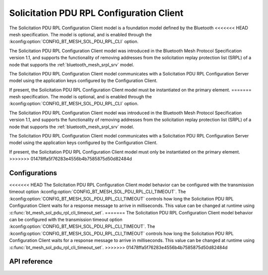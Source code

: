 .. _bluetooth_mesh_srpl_cli:

Solicitation PDU RPL Configuration Client
#########################################

The Solicitation PDU RPL Configuration Client model is a foundation model defined by the Bluetooth
<<<<<<< HEAD
mesh specification. The model is optional, and is enabled through the :kconfig:option:`CONFIG_BT_MESH_SOL_PDU_RPL_CLI` option.

The Solicitation PDU RPL Configuration Client model was introduced in the Bluetooth Mesh Protocol
Specification version 1.1, and supports the functionality of removing addresses from the solicitation
replay protection list (SRPL) of a node that supports the :ref:`bluetooth_mesh_srpl_srv` model.

The Solicitation PDU RPL Configuration Client model communicates with a Solicitation PDU RPL Configuration Server model
using the application keys configured by the Configuration Client.

If present, the Solicitation PDU RPL Configuration Client model must be instantiated on the primary
element.
=======
mesh specification. The model is optional, and is enabled through the
:kconfig:option:`CONFIG_BT_MESH_SOL_PDU_RPL_CLI` option.

The Solicitation PDU RPL Configuration Client model was introduced in the Bluetooth Mesh Protocol
Specification version 1.1, and supports the functionality of removing addresses from the
solicitation replay protection list (SRPL) of a node that supports the
:ref:`bluetooth_mesh_srpl_srv` model.

The Solicitation PDU RPL Configuration Client model communicates with a Solicitation PDU RPL
Configuration Server model using the application keys configured by the Configuration Client.

If present, the Solicitation PDU RPL Configuration Client model must only be instantiated on the
primary element.
>>>>>>> 01478ffa5f76283e4556b4b7585875d50d82484d

Configurations
**************

<<<<<<< HEAD
The Solicitation PDU RPL Configuration Client model behavior can be configured with the transmission timeout option :kconfig:option:`CONFIG_BT_MESH_SOL_PDU_RPL_CLI_TIMEOUT`.
The :kconfig:option:`CONFIG_BT_MESH_SOL_PDU_RPL_CLI_TIMEOUT` controls how long the Solicitation PDU RPL Configuration Client waits
for a response message to arrive in milliseconds. This value can be changed at runtime using :c:func:`bt_mesh_sol_pdu_rpl_cli_timeout_set`.
=======
The Solicitation PDU RPL Configuration Client model behavior can be configured with the transmission
timeout option :kconfig:option:`CONFIG_BT_MESH_SOL_PDU_RPL_CLI_TIMEOUT`. The
:kconfig:option:`CONFIG_BT_MESH_SOL_PDU_RPL_CLI_TIMEOUT` controls how long the Solicitation PDU RPL
Configuration Client waits for a response message to arrive in milliseconds. This value can be
changed at runtime using :c:func:`bt_mesh_sol_pdu_rpl_cli_timeout_set`.
>>>>>>> 01478ffa5f76283e4556b4b7585875d50d82484d

API reference
*************

.. doxygengroup:: bt_mesh_sol_pdu_rpl_cli
   :project: Zephyr
   :members:
